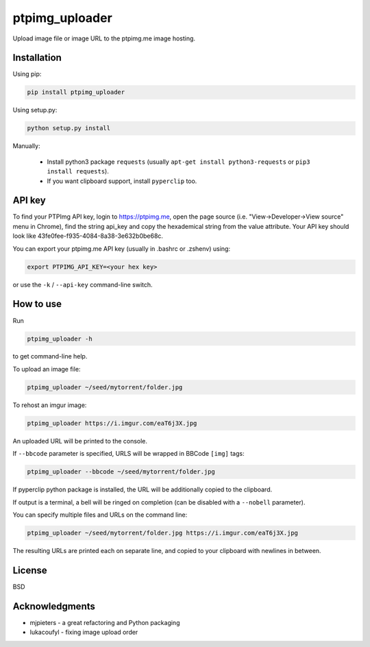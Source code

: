 ===============
ptpimg_uploader
===============

|PyPI version| |Build Status| 

Upload image file or image URL to the ptpimg.me image hosting.


Installation
------------

Using pip:

.. code-block:: bash

    pip install ptpimg_uploader


Using setup.py:

.. code-block:: bash

    python setup.py install


Manually:

  * Install python3 package ``requests`` (usually ``apt-get install python3-requests`` or ``pip3 install requests``).

  * If you want clipboard support, install ``pyperclip`` too.


API key
-------

To find your PTPImg API key, login to https://ptpimg.me, open the page source
(i.e. "View->Developer->View source" menu in Chrome), find the string api_key
and copy the hexademical string from the value attribute. Your API key should
look like 43fe0fee-f935-4084-8a38-3e632b0be68c.

You can export your ptpimg.me API key (usually in .bashrc or .zshenv) using:

.. code-block:: bash

    export PTPIMG_API_KEY=<your hex key>


or use the ``-k`` / ``--api-key`` command-line switch.

How to use
----------

Run

.. code-block:: bash

    ptpimg_uploader -h


to get command-line help.

To upload an image file:

.. code-block:: bash

    ptpimg_uploader ~/seed/mytorrent/folder.jpg


To rehost an imgur image:

.. code-block:: bash

    ptpimg_uploader https://i.imgur.com/eaT6j3X.jpg


An uploaded URL will be printed to the console.

If ``--bbcode`` parameter is specified, URLS will be wrapped in BBCode ``[img]`` tags:

.. code-block:: bash

    ptpimg_uploader --bbcode ~/seed/mytorrent/folder.jpg


If pyperclip python package is installed, the URL will be additionally copied to the clipboard.

If output is a terminal, a bell will be ringed on completion (can be disabled with a ``--nobell`` parameter).

You can specify multiple files and URLs on the command line:

.. code-block:: bash

    ptpimg_uploader ~/seed/mytorrent/folder.jpg https://i.imgur.com/eaT6j3X.jpg


The resulting URLs are printed each on separate line, and copied to your
clipboard with newlines in between.

License
-------

BSD

Acknowledgments
---------------

* mjpieters - a great refactoring and Python packaging
* lukacoufyl - fixing image upload order

.. |Build Status| image:: https://github.com/theirix/ptpimg-uploader/workflows/Upload%20Python%20Package/badge.svg
   :target: https://github.com/theirix/ptpimg-uploader/actions
.. |PyPI version| image:: https://img.shields.io/pypi/v/ptpimg-uploader.svg
   :target: https://pypi.python.org/pypi/ptpimg-uploader
